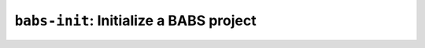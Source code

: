 *****************************************
``babs-init``: Initialize a BABS project
*****************************************

.. argparse::
   :ref: babs.cli.babs_init_cli
   :prog: babs-init
   :nodefault:
   :nodefaultconst: